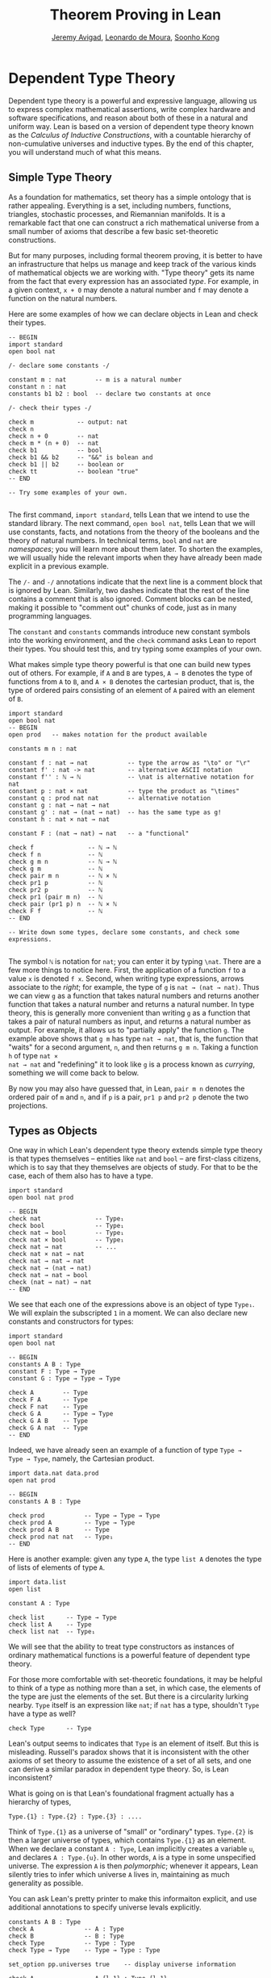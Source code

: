 #+Title: Theorem Proving in Lean
#+Author: [[http://www.andrew.cmu.edu/user/avigad][Jeremy Avigad]], [[http://leodemoura.github.io][Leonardo de Moura]], [[http://www.cs.cmu.edu/~soonhok][Soonho Kong]]

* Dependent Type Theory

Dependent type theory is a powerful and expressive language, allowing
us to express complex mathematical assertions, write complex hardware
and software specifications, and reason about both of these in a
natural and uniform way. Lean is based on a version of dependent type
theory known as the /Calculus of Inductive Constructions/, with a
countable hierarchy of non-cumulative universes and inductive
types. By the end of this chapter, you will understand much of what
this means.

** Simple Type Theory

As a foundation for mathematics, set theory has a simple ontology that
is rather appealing. Everything is a set, including numbers,
functions, triangles, stochastic processes, and Riemannian
manifolds. It is a remarkable fact that one can construct a rich
mathematical universe from a small number of axioms that describe a
few basic set-theoretic constructions.

But for many purposes, including formal theorem proving, it is better
to have an infrastructure that helps us manage and keep track of the
various kinds of mathematical objects we are working with. "Type
theory" gets its name from the fact that every expression has an
associated /type/. For example, in a given context, =x + 0= may
denote a natural number and =f= may denote a function on the natural
numbers.

Here are some examples of how we can declare objects in Lean and
check their types.
#+BEGIN_SRC lean
-- BEGIN
import standard
open bool nat

/- declare some constants -/

constant m : nat        -- m is a natural number
constant n : nat
constants b1 b2 : bool  -- declare two constants at once

/- check their types -/

check m            -- output: nat
check n
check n + 0        -- nat    
check m * (n + 0)  -- nat
check b1           -- bool
check b1 && b2     -- "&&" is bolean and
check b1 || b2     -- boolean or
check tt           -- boolean "true"
-- END

-- Try some examples of your own.

#+END_SRC

The first command, =import standard=, tells Lean that we intend to use
the standard library. The next command, =open bool nat=, tells Lean
that we will use constants, facts, and notations from the theory of
the booleans and the theory of natural numbers. In technical terms,
=bool= and =nat= are /namespaces/; you will learn more about them
later. To shorten the examples, we will usually hide the relevant
imports when they have already been made explicit in a previous
example.

The =/-= and =-/= annotations indicate that the next line is a comment
block that is ignored by Lean. Similarly, two dashes indicate that the
rest of the line contains a comment that is also ignored. Comment
blocks can be nested, making it possible to "comment out" chunks of
code, just as in many programming languages.

The =constant= and =constants= commands introduce new constant symbols
into the working environment, and the =check= command asks Lean to
report their types. You should test this, and try typing some examples
of your own.

What makes simple type theory powerful is that one can build new types
out of others. For example, if =A= and =B= are types, =A → B= denotes
the type of functions from =A= to =B=, and =A × B= denotes the cartesian
product, that is, the type of ordered pairs consisting of an element
of =A= paired with an element of =B=.
#+BEGIN_SRC lean
import standard
open bool nat
-- BEGIN
open prod   -- makes notation for the product available

constants m n : nat

constant f : nat → nat           -- type the arrow as "\to" or "\r"
constant f' : nat -> nat         -- alternative ASCII notation
constant f'' : ℕ → ℕ             -- \nat is alternative notation for nat
constant p : nat × nat           -- type the product as "\times"
constant q : prod nat nat        -- alternative notation
constant g : nat → nat → nat
constant g' : nat → (nat → nat)  -- has the same type as g!
constant h : nat × nat → nat

constant F : (nat → nat) → nat   -- a "functional"

check f               -- ℕ → ℕ
check f n             -- ℕ
check g m n           -- ℕ → ℕ
check g m             -- ℕ
check pair m n        -- ℕ × ℕ
check pr1 p           -- ℕ
check pr2 p           -- ℕ
check pr1 (pair m n)  -- ℕ
check pair (pr1 p) n  -- ℕ × ℕ
check F f             -- ℕ
-- END

-- Write down some types, declare some constants, and check some expressions.

#+END_SRC

The symbol =ℕ= is notation for =nat=; you can enter it by typing
=\nat=. There are a few more things to notice here. First, the
application of a function =f= to a value =x= is denoted =f x=. Second,
when writing type expressions, arrows associate to the /right/; for
example, the type of =g= is =nat → (nat → nat)=. Thus we can view =g=
as a function that takes natural numbers and returns another function
that takes a natural number and returns a natural number. In type
theory, this is generally more convenient than writing =g= as a
function that takes a pair of natural numbers as input, and returns a
natural number as output. For example, it allows us to "partially
apply" the function =g=. The example above shows that =g m= has type
=nat → nat=, that is, the function that "waits" for a second argument,
=n=, and then returns =g m n=. Taking a function =h= of type =nat ×
nat → nat= and "redefining" it to look like =g= is a process known as
/currying/, something we will come back to below.

By now you may also have guessed that, in Lean, =pair m n= denotes the
ordered pair of =m= and =n=, and if =p= is a pair, =pr1 p= and =pr2 p=
denote the two projections.

** Types as Objects

One way in which Lean's dependent type theory extends simple type
theory is that types themselves -- entities like =nat= and =bool= --
are first-class citizens, which is to say that they themselves are
objects of study. For that to be the case, each of them also has to
have a type.
#+BEGIN_SRC lean
import standard
open bool nat prod

-- BEGIN
check nat               -- Type₁
check bool              -- Type₁
check nat → bool        -- Type₁
check nat × bool        -- Type₁
check nat → nat         -- ...
check nat × nat → nat
check nat → nat → nat
check nat → (nat → nat)
check nat → nat → bool
check (nat → nat) → nat
-- END
#+END_SRC

We see that each one of the expressions above is an object of type
=Type₁=. We will explain the subscripted =1= in a moment.  We can also
declare new constants and constructors for types:
#+BEGIN_SRC lean
import standard
open bool nat

-- BEGIN
constants A B : Type
constant F : Type → Type
constant G : Type → Type → Type

check A        -- Type
check F A      -- Type
check F nat    -- Type
check G A      -- Type → Type
check G A B    -- Type
check G A nat  -- Type
-- END
#+END_SRC
Indeed, we have already seen an example of a function of type =Type →
Type → Type=, namely, the Cartesian product.
#+BEGIN_SRC lean
import data.nat data.prod
open nat prod

-- BEGIN
constants A B : Type

check prod           -- Type → Type → Type
check prod A         -- Type → Type
check prod A B       -- Type
check prod nat nat   -- Type₁
-- END
#+END_SRC
Here is another example: given any type =A=, the type =list A= denotes
the type of lists of elements of type =A=.
#+BEGIN_SRC lean
import data.list
open list

constant A : Type

check list      -- Type → Type
check list A    -- Type
check list nat  -- Type₁
#+END_SRC

We will see that the ability to treat type constructors as instances
of ordinary mathematical functions is a powerful feature of dependent
type theory.

For those more comfortable with set-theoretic foundations, it may be
helpful to think of a type as nothing more than a set, in which case,
the elements of the type are just the elements of the set. But there
is a circularity lurking nearby. =Type= itself is an expression like
=nat=; if =nat= has a type, shouldn't =Type= have a type as well?
#+BEGIN_SRC lean
check Type      -- Type
#+END_SRC
Lean's output seems to indicates that =Type= is an element of
itself. But this is misleading. Russell's paradox shows that it is
inconsistent with the other axioms of set theory to assume the
existence of a set of all sets, and one can derive a similar paradox in
dependent type theory. So, is Lean inconsistent?

What is going on is that Lean's foundational fragment actually has a
hierarchy of types, 
#+BEGIN_SRC text
Type.{1} : Type.{2} : Type.{3} : ....
#+END_SRC
Think of
=Type.{1}= as a universe of "small" or "ordinary" types. =Type.{2}= is
then a larger universe of types, which contains =Type.{1}= as an
element. When we declare a constant =A : Type=, Lean implicitly
creates a variable =u=, and declares =A : Type.{u}=. In other words,
=A= is a type in some unspecified universe. The expression =A= is then
/polymorphic/; whenever it appears, Lean silently tries to infer which
universe =A= lives in, maintaining as much generality as possible.

You can ask Lean's pretty printer to make this informaiton explicit,
and use additional annotations to specify universe  levals explicitly.
#+BEGIN_SRC lean
constants A B : Type
check A              -- A : Type
check B              -- B : Type
check Type           -- Type : Type
check Type → Type    -- Type → Type : Type

set_option pp.universes true    -- display universe information

check A              -- A.{l_1} : Type.{l_1}
check B              -- B.{l_1} : Type.{l_1}
check Type           -- Type.{l_1} : Type.{l_1 + 1}
check Type → Type    -- Type.{l_1} → Type.{l_2} : Type.{imax (l_1+1) (l_2+1)}

universe u
constant C : Type.{u}
check C              -- C : Type.{u}
check A → C          -- A.{l_1} → C : Type.{imax l_1 u}
 
universe variable v
constants D E : Type
check D → E          -- D.{l_1} → E.{l_2} : Type.{imax l_1 l_2}
check D.{v} → E.{v}  -- D.{v} → E.{v} : Type.{v}
#+END_SRC
The command =universe u= creates a fixed universe parameter. In
contrast, in the last example, the universe variable =v= is only used
to put =D= and =V= in the same type universe. When =D.{v} → E.{v}=
occurs in a more elaborate context, Lean is constrained to assign the
same universe parameter to both.

You should not worry about the meaning of =imax= right now. Universe
contraints are subtle, but the good news is that Lean handles them
pretty well. As a result, in ordinary situations you can ignore the
universe parameters and simply write =Type=, leaving the "universe
management" to Lean.

** Function Abstraction and Evaluation

We have seen that if we have =m n : nat=, then we have =pair m n : nat
× nat=. This gives us a way of creating pairs of natural numbers.
Conversely, if we have =p : nat × nat=, then we have =pr1 p : nat= and
=pr2 p : nat=. This gives us a way of "using" a pair, by extracting its
two components.

We already know how to "use" a function =f : A → B=, namely, we can
apply it to an element =a : A= to obtain =f a : B=. But how do we
create a function from another expression?

The companion to application is a process known as "abstraction," or
"lambda abstraction." Suppose that by temporarily postulating a
variable =x : A= we can construct an expression =t : B=. Then the
expression =fun x : A, t=, or, equivalently, =λ x : A, t=, is an object
of type =A → B=. Think of this as the function from =A= to =B= which
maps any value =x= to the value =t=, which depends on =x=. For
example, in mathematics it is common to say "let =f= be the function
which maps any natural number =x= to =x + 5=." The expression =λ x :
nat, x + 5= is just a symbolic representation of the right-hand side
of this assignment.
#+BEGIN_SRC lean
import data.nat data.bool
open nat bool

check fun x : nat, x + 5
check λ x : nat, x + 5
#+END_SRC
Here are some more abstract examples:
#+BEGIN_SRC lean
import data.bool
-- BEGIN
constants A B  : Type
constants a1 a2 : A
constants b1 b2 : B

constant f : A → A
constant g : A → B
constant h : A → B → A
constant p : A → A → bool

check fun x : A, f x                      -- A → A
check λ x : A, f x                        -- A → A
check λ x : A, f (f x)                    -- A → A
check λ x : A, h x b1                     -- A → A
check λ y : B, h a1 y                     -- B → A
check λ x : A, p (f (f x)) (h (f a1) b2)  -- A → bool
check λ x : A, λ y : B, h (f x) y         -- A → B → A
check λ (x : A) (y : B), h (f x) y        -- A → B → A
check λ x y, h (f x) y                    -- A → B → A
-- END
#+END_SRC
Lean interprets the final three examples as the same expression; in
the last expression, Lean infers the type of =x= and =y= from the
types of =f= and =h=.

Be sure to try writing some expressions of your own. Some
mathematically common examples of operations of functions can be
described in terms of lambda abstraction:
#+BEGIN_SRC lean
constants A B C : Type
constant f : A → B
constant g : B → C
constant b: B

check λ x : A, x        -- the identity function on A
check λ x : A, b        -- a constant function on A
check λ x : A, g (f x)  -- the composition of g and f
check λ x, g (f x)      -- (Lean can figure out the type of x)

-- we can abstract any of the constants in the previous definitions

check λ b : B, λ x : A, x     -- B → A → A
check λ (b : B) (x : A), x    -- equivalent to the previous line
check λ (g : B → C) (f : A → B) (x : A), g (f x)
                              -- (B → C) → (A → B) → A → C                           
-- we can even abstract over the type

check λ (A B : Type) (b : B) (x : A), x
check λ (A B C : Type) (g : B → C) (f : A → B) (x : A), g (f x)
#+END_SRC

Think about what these expressions mean. The last, for example,
denotes the function that takes three types, =A=, =B=, and =C=, and
two functions, =g : B → C= and =f : A → C=, and returns the
composition of =g= and =f=. (Making sense of the type of this function
requires an understanding of dependent products, which we will explain
below.) Within a lambda expression =λ x : A, t=, the variable =x= is a
"bound variable": it is really a placeholder, whose "scope" does not
extend beyond =t=. For example, the variable =b= in the expression =λ
(b : B) (x : A), x= has nothing to do with the constant =b= declared
earlier. In fact, the expression denotes the same function as =λ (u :
B) (z : A), z=. Formally, the expressions that are the same up to a
renaming of bound variables are called /alpha equivalent/, and are
considered "the same." Lean recognizes this equivalence.

Notice that applying a term =t : A → B= to a term =s : A= yields an
expression =t s : B=. Returning to the previous example and renaming
bound variables for clarity, notice the types of the following
expressions:
#+BEGIN_SRC lean
constants A B C : Type
constant f : A → B
constant g : B → C
constant h : A → A
constants (a : A) (b : B)

check (λ x : A, x) a                -- A
check (λ x : A, b) a                -- B
check (λ x : A, b) (h a)            -- B
check (λ x : A, g (f x)) (h (h a))  -- C

check (λ v u x, v (u x)) g f a      -- C

check (λ (Q R S : Type) (v : R → S) (u : Q → R) (x : Q), 
        v (u x)) A B C g f a        -- C
#+END_SRC
As expected, the expression =(λ x : A, x) a= has type =A=. In fact,
more should be true: applying the expression =(λ x : A, x)= to =a=
should "return" the value =a=. And, indeed, it does:
#+BEGIN_SRC lean
constants A B C : Type
constant f : A → B
constant g : B → C
constant h : A → A
constants (a : A) (b : B)

eval (λ x : A, x) a                -- a
eval (λ x : A, b) a                -- b
eval (λ x : A, b) (h a)            -- b 
eval (λ x : A, g (f x)) (h (h a))  -- g (f a)

eval (λ v u x, v (u x)) g f a      -- g (f a)

eval (λ (Q R S : Type) (v : R → S) (u : Q → R) (x : Q), 
       v (u x)) A B C g f a        -- g (f a)
#+END_SRC
The command =eval= tells Lean to /evaluate/ an expression. The process
of simplifying an expression =(λ x, t)s= to =t[s/x]= -- that is, =t=
with =s= substituted for the variable =x= -- is known as /beta
reduction/, and two terms that beta reduce to a common term are called
/beta equivalent/. But the =eval= command carries out other forms of
reduction as well:
#+BEGIN_SRC lean
import data.nat data.prod data.bool
open nat prod bool

constants m n : nat
constant b : bool

print "reducing pairs"
eval pr1 (pair m n)  -- m
eval pr2 (pair m n)  -- n

print "reducing boolean expressions"
eval tt && ff        -- ff
eval b && ff         -- ff

print "reducing arithmetic expressions"
eval n + 0           -- n
eval n + 2           -- succ (succ n)
eval 2 + 3           -- 5
#+END_SRC
In a later chapter, we will explain how these terms are evaluated. For
now, we only wish to emphasize that this is an important feature of
dependent type theory: every term has a computational behavior, and
supports a notion of reduction, or /normalization/. In principle, two
terms that reduce to the same value are called /definitionally
equal/. They are considered "the same" by the underlying logical
framework, and Lean does its best to recognize and support these
identifications.

** Introducing Definitions

Declaring constants in the Lean environment is a good way to postulate
new objects to experiment with, but most of the time what we really
want to do is /define/ new objects in Lean, and prove things about
them. The =definition= command provides the means to do so:
#+BEGIN_SRC lean
constants A B C : Type
constants (a : A) (f : A → B) (g : B → C) (h : A → A)

definition gfa : C := g (f a)

check gfa             -- C
print gfa  -- g (f a)

-- We can omit the type when Lean can figure it out.
definition gfa' := g (f a)
print gfa'

definition gfha := g (f (h a))
print gfha

definition g_comp_f : A → C := λ x, g (f x)
print g_comp_f
#+END_SRC
The general form of a definition is ~definition foo : T := bar~. Lean
can usually infer the type =T=, but it is often a good idea to write
it explicitly. This clarifies your intention, and Lean will flag an
error if the right-hand side of the definition does not have the right
type.

Because function definitions are so common, Lean provides an
alternative notation, which puts the abstracted variables before the
colon and omits the lambda:
#+BEGIN_SRC lean
constants A B C : Type
constants (g : B → C) (f : A → B)

-- BEGIN
definition g_comp_f (x : A) : C := g (f x)
print g_comp_f
-- END
#+END_SRC
The net effect is the same as the previous definition.

Here are some more examples of definitions, this time in the context
of arithmetic:
#+BEGIN_SRC lean
import data.nat
open nat

constants (m n : nat) (p q : bool)

definition m_plus_n : nat := m + n
check m_plus_n
print m_plus_n

-- again, Lean can infer the type
definition m_plus_n' := m + n
print m_plus_n'

definition double (x : nat) : nat := x + x
print double
check double 3
eval double 3    -- 6

definition square (x : nat) := x * x
print square
check square 3
eval square 3    -- 9

definition do_twice (f : nat → nat) (x : nat) : nat := f (f x)

eval do_twice double 2    -- 8
#+END_SRC
As an exercise, we encourage you to use =do_twice= and =double= to
define functions that quadruple their input, and multiply the input
by 8. As a further exercise, we encourage you to try defining a
function
=Do_Twice : ((nat → nat) → (nat → nat)) → (nat → nat) → (nat → nat)=
which iterates /its/ argument twice, so that =Do_Twice do_twice= a
function which iterates /its/ input four times, and evaluate
=Do_Twice do_twice double 2=.

Above, we discussed the process of "currying" a function, that is,
taking a function =f (a, b)= that takes an ordered pair as an
argument, and recasting it as a function =f' a b= that takes two
arguments successively. As another exercise, we encourage you to
complete the following definitions, which "curry" and "uncurry" a
function.
#+BEGIN_SRC lean
import data.prod
open prod

definition curry (A B C : Type) (f : A × B → C) : A → B → C := sorry

definition uncurry (A B C : Type) (f : A → B → C) : A × B → C := sorry
#+END_SRC

** Local definitions

Lean also allows you to introduce "local" definitions using the =let=
construct. The expression ~let a := t1 in t2~ is definitionally equal to
the result of replacing every occurrence of =a= in =t2= by =t1=.
#+BEGIN_SRC lean
import data.nat
open nat

constant n : ℕ
check let y := n + n in y * y

definition t (x : ℕ) : ℕ :=
let y := x + x in y * y
#+END_SRC
Here, =t= is definitionally equal to the term =(x + x) * (x + x)=.
You can combine multiple assignments in a single =let= statement:
#+BEGIN_SRC lean
import data.nat
open nat

-- BEGIN
constant n : ℕ
check let y := n + n, z := y + y in z * z
-- END
#+END_SRC

Notice that the meaning of the expression ~let a := t1 in t2~ is very
similar to the meaning of =(λ a, t2) t1=, but the two are not the
same. In the first expression, you should think of every instance of
=a= in =t2= as a syntactic abbreviation for =t1=. In the second
expression, =a= is a variable, and the expression =λ a, t2= has to make
sense independent of the value of =a=. The =let= construct is a
stronger means of abbreviation, and there are expressions of the form
~let a := t1 in t2~ that cannot be expressed as =(λ a, t2) t1=. As an
exercise, try to understand why the definition of =foo= below type
checks, but the definition of =bar= does not.
#+BEGIN_SRC lean
import data.nat
open nat

definition foo := let a := nat in λ x : a, x + 2

/-
definition bar := (λ a, λ x : a, x + 2) nat
-/
#+END_SRC

** Variables and Sections

This is a good place to introduce some organizational features of Lean
that are not a part of the axiomatic framework /per se/, but make it
possible to work in the framework more efficiently.

We have seen that the =constant= command allows us to declare new
objects, which then become part of the global context. Declaring new
objects in this way is somewhat crass. Lean is designed as a
foundational system, which is to say, it enables us to /define/ all of
the mathematical objects we need. /Declaring/ new objects willy-nilly
is therefore somewhat lazy. In the words of Bertand Russell, it has
all the advantages of theft over honest toil. We will see in the next
chapter that it is also somewhat dangerous: declaring a new constant
is tantamount to declaring an axiomatic extension of our foundational
system, and may not even be consistent.

So far, in this tutorial, we have used the =constant= command to
create "arbitrary" objects to work with in our examples. For example,
we have declared types =A=, =B=, and =C= to populate our context. This
can be avoided, using implicit or explicit lambda abstraction in our
definitions to declare such objects "locally":
#+BEGIN_SRC lean
definition compose (A B C : Type) (g : B → C) (f : A → B) (x : A) :
  C := g (f x)

definition do_twice (A : Type) (h : A → A) (x : A) : A := h (h x)

definition do_thrice (A : Type) (h : A → A) (x : A) : A := h (h (h x))
#+END_SRC
Repeating declarations in this way can be tedious, however. Lean
provides us with the =variable= and =variables= commands to make such
declarations look global:
#+BEGIN_SRC lean
variables (A B C : Type)

definition compose (g : B → C) (f : A → B) (x : A) : C := g (f x)
definition do_twice (h : A → A) (x : A) : A := h (h x)
definition do_thrice (h : A → A) (x : A) : A := h (h (h x))
#+END_SRC
We can declare variables of any type, not just =Type= itself:
#+BEGIN_SRC lean
variables (A B C : Type)
variables (g : B → C) (f : A → B) (h : A → A)
variable x : A

definition compose := g (f x)
definition do_twice := h (h x)
definition do_thrice := h (h (h x))

print compose
print do_twice
print do_thrice
#+END_SRC
Printing them out shows that all three groups of definitions have
exactly the same effect.

The =variable= and =variables= commands look like the =constant= and
=constants= commands we have used above, but there is an important
difference: rather than creating permanent entities, the declarations
simply tell Lean to insert the variables as bound variables in
definitions that refer to them. Lean is smart enough to figure out
which variables are used explicitly or implicitly in a definition. We
can therefore proceed as though =A=, =B=, =C=, =g=, =f=, =h=, and =x=
are fixed objects when we write our definitions, and let Lean abstract
the definitions for us automatically.

When declared in this way, a variable stays in scope until the end of
the file we are working on, and we cannot declare another variable
with the same name. Sometimes, however, it is useful to limit the
scope of a variable. For that purpose, Lean provides the notion of a
=section=:
#+BEGIN_SRC lean
section useful
  variables (A B C : Type)
  variables (g : B → C) (f : A → B) (h : A → A)
  variable x : A

  definition compose := g (f x)
  definition do_twice := h (h x)
  definition do_thrice := h (h (h x))
end useful
#+END_SRC
When the section is closed, the variables go out of scope, and become
nothing more than a distant memory.

You do not have to indent the lines within a section, since Lean
treats any blocks of returns, spaces, and tabs equivalently as
whitespace. Nor do you have to name a section, which is to say, you
can use an anonymous =section= / =end= pair. If you do name a section,
however, you have to close it using the same name. Sections can also
be nested, which allows you to declare new variables incrementally.

Sections provide us with a general scoping mechanism that governs more
than the insertion of variables. For example, recall that the =open=
command allows us to invoke identifiers and notation, using
/namespaces/, which will be discussed below. The effects of an =open=
command are also limited to the section in which it occurs, which
provides useful ways of managing the background context while we work
with Lean.

** Namespaces

Lean provides us with the ability to group definitions, notations, and
other information into nested, hierarchical /namespaces/:
#+BEGIN_SRC lean
namespace foo
  constant A : Type
  constant a : A
  constant f : A → A

  definition fa : A := f a
  definition ffa : A := f (f a)

  print "inside foo"

  check A
  check a
  check f
  check fa
  check ffa
  check foo.A
  check foo.fa
end foo

print "outside the namespace"

-- check A  -- error
-- check fa -- error
check foo.A
check foo.a
check foo.f
check foo.fa
check foo.ffa

open foo

print "opened foo"

check A
check a
check fa
check foo.fa
#+END_SRC
When we declare that we are working in the namespace =foo=, every
identifier we declare has a full name with prefix "=foo.=" Within the
namespace, we can refer to identifiers by their shorter names, but
once we end the namespace, we have to use the longer names.

The =open= command brings the shorter names into the current
context. Often, when we =import= a module, we will want to open one or
more of the namespaces it contains, to have access to the short
identifiers, notations, and so on. But sometimes we will want to leave
this information hidden, for example, when they conflict with
identifiers and notations in another namespace we want to use. Thus
namespaces give us a way to manage our working environment.

For example, when we work with the natural numbers, we usually want
access to the function =add=, and its associated notation, =+=. The
command =open nat= makes these available to us.
#+BEGIN_SRC lean
import data.nat   -- imports the nat module

check nat.add
check nat.zero

open nat -- imports short identifiers, notations, etc. into the context

check add
check zero

constants m n : nat

check m + n
check 0
check m + 0
#+END_SRC

Like sections, namespaces can be nested:
#+BEGIN_SRC lean
namespace foo
  constant A : Type
  constant a : A
  constant f : A → A

  definition fa : A := f a

  namespace bar
    definition ffa : A := f (f a)

    check fa
    check ffa
  end bar

  check fa
  check bar.ffa
end foo

check foo.fa
check foo.bar.ffa

open foo

check fa
check bar.ffa
#+END_SRC
Namespaces that have been closed can later be reopened, even in
another file:
#+BEGIN_SRC lean
namespace foo
  constant A : Type
  constant a : A
  constant f : A → A

  definition fa : A := f a
end foo

check foo.A
check foo.f

namespace foo
  definition ffa : A := f (f a)
end foo
#+END_SRC
Like sections, nested namespaces have to be closed in the order they
are opened. Also, a namespace cannot be opened within a section;
namespaces have to live on the outer levels.

Namespaces and sections serve different purposes: namespaces organize
data and sections declare variables for insertion in theorems. A
namespace can be viewed as a special kind of section, however. In
particular, if you use the =variable= command within a namespace, its
scope is limited to the namespace. Similarly, if you use an =open=
command within a namespace, its effects disappear when the namespace
is closed.

** Dependent Types

You now have rudimentary ways of defining functions and objects in Lean,
and we will gradually introduce you to many more. Our ultimate goal in
Lean is to /prove/ things about the objects we define, and the next
chapter will introduce you to Lean's mechanisms for stating theorems
and constructing proofs. Meanwhile, let us remain on the topic of
defining objects in dependent type theory for just a moment longer,
in order to explain what makes dependent type theory /dependent/, and
why that is useful.

The short explanation is that what makes dependent type theory
dependent is that types can depend on parameters. You have already
seen a nice example of this: the type =list A= depends on the argument
=A=, and this dependence is what distinguishes =list nat= and =list
bool=. For another example, consider the type =vec A n=, the type of
vectors of elements of =A= of length =n=. This type depends on /two/
parameters: the type =A : Type= of the elements in the vector and the
length =n : nat=.

Suppose we wish to write a function =cons= which inserts a new element
at the head of a list. What type should =cons= have? Such a function
is /polymorphic/: we expect the =cons= function for =nat=, =bool=, or
an arbitrary type =A= to behave the same way. So it makes sense to
take the type to be the first argument to =cons=, so that for any
type, =A=, =cons A= is the insertion function for lists of type
=A=. In other words, for every =A=, =cons A= is the function that
takes an element =a : A= and a list =l : list A=, and returns a new
list, so we have =cons a l : list A=.

It is clear that =cons A= should have type =A → list A → list A=. But
what type should =cons= have? A first guess might be =Type → A → list
A → list A=, but, on reflection, this does not make sense: the =A= in
this expression does not refer to anything, whereas it should refer to
the argument of type =Type=. In other words, /assuming/ =A : Type= is
the first argument to the function, the type of the next two elements
are =A= and =list A=. These types vary depending on the first
argument, =A=.

This is an instance of a /Pi type/ in dependent type theory. Given
=A : Type= and =B : A → Type=, think of =B= as a family of types over
=A=, that is, a type =B a= for each =a : A=. In that case, the type
=Π x : A, B x= denotes the type of functions =f= with the property
that, for each =a : A=, =f a= is an element of =B a=. In other words,
the type of the value returned by =f= depends on its input.

Notice that =Π x : A, B= makes sense for any expression =B :
Type=. When the value of =B= depends on =x= (as does, for example, the
expression =B x= in the previous paragraph), =Π x : A, B= denotes a
dependent function type. When =B= doesn't depend on =x=, =Π
x : A, B= is no different from the type =A → B=. Indeed, in dependent
type theory (and in Lean), the Pi construction is fundamental, and =A
→ B= is nothing more than notation for =Π x : A, B= when =B= does not
depend on =A=.

Returning to the example of lists, we can model some basic list
operations as follows. We use =namespace hide= to avoid a conflict
with the =list= type defined in the standard library.
#+BEGIN_SRC lean
namespace hide
constant list : Type → Type

namespace list
  constant cons : Π A : Type, A → list A → list A -- type the product as "\Pi"
  constant nil : Π A : Type, list A            -- the empty list
  constant head : Π A : Type, list A → A       -- returns the first element
  constant tail : Π A : Type, list A → list A  -- returns the remainder
  constant append : Π A : Type, list A → list A → list A -- concatenates two lists
end list
end hide
#+END_SRC
In fact, these are essentially the types of the defined objects in the
list library (we will explain the =@= symbol and the difference
between the round and curly brackets momentarily).
#+BEGIN_SRC lean
import data.list
open list

check list     -- Type → Type

check @cons    -- Π {T : Type}, T → list T → list T
check @nil     -- Π {T : Type}, list T
check @head    -- Π {T : Type} [h : inhabited T], list T → T
check @tail    -- Π {T : Type}, list T → list T
check @append  -- Π {T : Type}, list T → list T → list T
#+END_SRC
There is a subtlety in the definition of =head=: when passed the
empty list, the function must determine a default element of the
relevant type. We will explain how this is done in Chapter [[file:09_Type_Classes.org::#Type_Classes][Type Classes]].

Vector operations are handled similarly:
#+BEGIN_SRC lean
import data.nat
open nat

constant vec : Type → nat → Type

namespace vec
  constant empty : Π A : Type, vec A 0
  constant cons : Π (A : Type) (n : nat), A → vec A n → vec A (n + 1)
  constant append : Π (A : Type) (n m : nat), vec A m → vec A n → vec A (n + m)
end vec
#+END_SRC

In the coming chapters, you will come across many instances of
dependent types. Here we will mention just one more important and
illustrative example, the /Sigma types/, =Σ x : A, B x=, sometimes
also known as /dependent pairs/. These are, in a sense, companions to
the Pi types. The type =Σ x : A, B x= denotes the type of pairs
=sigma.mk a b= where =a : A= and =b : B a=. You can also use angle
brackets =<a, b>= as notation for =sigma a b=. (To type these
brackets, use the shortcuts =\<= and =\>=.)  Just as Pi types =Π x :
A, B x= generalize the notion of a function type =A → B= by allowing
=B= to depend on =A=, Sigma types =Σ x : A, B x= generalize the
cartesian product =A × B= in the same way: in the expression =sigma.mk
a b=, the type of the second element of the pair, =b : B a=, depends
on the first element of the pair, =a : A=.
#+BEGIN_SRC lean
import data.sigma
open sigma

variable A : Type
variable B : A → Type
variable a : A
variable b : B a

check sigma.mk a b  -- Σ (a : A), B a
check ⟨a, b⟩         -- Σ (a : A), B a
check pr1 ⟨a, b⟩     -- A
check pr₁ ⟨a, b⟩     -- alternative notation; use \_1 for the subscript
check pr2 ⟨a, b⟩     -- B (pr₁ ⟨a, b⟩)
check pr₂ ⟨a, b⟩     -- alternative notation

eval pr1 ⟨a, b⟩      -- a
eval pr2 ⟨a, b⟩      -- b
#+END_SRC
Note, by the way, that the identifiers =pr1= and =pr2= are also used
for the cartesian product type. The notations are made available when you open
the namespaces =prod= and =sigma= respectively; if you open both, the
identifier is simply overloaded. Without opening the namespaces, you
can refer to them as =prod.pr1=, =prod.pr2=, =sigma.pr1=, and
=sigma.pr2=.

If you open the namespaces =prod.ops= and =sigma.ops=, you can,
moreover, use additional convenient notation for the projections:
#+BEGIN_SRC lean
import data.sigma data.prod

variable A : Type
variable B : A → Type
variable a : A
variable b : B a
variables C D : Type
variables (c : C) (d : D)

open sigma.ops
open prod.ops

eval (a, b).1
eval (a, b).2
eval ⟨c, d⟩.1
eval ⟨c, d⟩.2
#+END_SRC

** Implicit Arguments
:PROPERTIES:
  :CUSTOM_ID: Implicit_Arguments
:END:


Suppose we have an implementation of lists as described above.
#+BEGIN_SRC lean
-- BEGIN
namespace hide
constant list : Type → Type

namespace list
  constant cons : Π A : Type, A → list A → list A
  constant nil : Π A : Type, list A
  constant append : Π A : Type, list A → list A → list A
end list
end hide
-- END
#+END_SRC
Then, given a type =A=, some elements of =A=, and some lists of
elements of =A=, we can construct new lists using the constructors.
#+BEGIN_SRC lean
namespace hide
constant list : Type → Type

namespace list
  constant cons : Π A : Type, A → list A → list A
  constant nil : Π A : Type, list A
  constant append : Π A : Type, list A → list A → list A
end list

-- BEGIN
open hide.list

variable  A : Type
variable  a : A
variables l1 l2 : list A

check cons A a (nil A)
check append A (cons A a (nil A)) l1
check append A (append A (cons A a (nil A)) l1) l2
-- END
end hide
#+END_SRC

Because the constructors are polymorphic over types, we have to insert
the type =A= as an argument repeatedly. But this information is
redundant: one can infer the argument =A= in =cons A a (nil A)= from
the fact that the second argument, =a=, has type =A=. One can
similarly infer the argument in =nil A=, not from anything else in
that expression, but from the fact that it is sent as an argument to
the function =cons=, which expects an element of type =list A= in that
position.

This is a central feature of dependent type theory: terms carry a lot
of information, and often some of that information can be inferred
from the context. In Lean, one uses an underscore, =_=, to specify
that the system should fill in the information automatically. This is
known as an "implicit argument."
#+BEGIN_SRC lean
namespace hide
constant list : Type → Type

namespace list
  constant cons : Π A : Type, A → list A → list A
  constant nil : Π A : Type, list A
  constant append : Π A : Type, list A → list A → list A
end list

open hide.list

variable  A : Type
variable  a : A
variables l1 l2 : list A

-- BEGIN
check cons _ a (nil _)
check append _ (cons _ a (nil _)) l1
check append _ (append _ (cons _ a (nil _)) l1) l2
-- END
end hide
#+END_SRC

It is still tedious, however, to type all these underscores.  When a
function takes an argument that can generally be inferred from
context, Lean allows us to specify that this argument should, by
default, be left implicit. This is done by putting the arguments in
curly braces, as folows:
#+BEGIN_SRC lean
namespace hide
constant list : Type → Type

-- BEGIN
namespace list
  constant cons : Π {A : Type}, A → list A → list A
  constant nil : Π {A : Type}, list A
  constant append : Π {A : Type}, list A → list A → list A
end list

open hide.list

variable  A : Type
variable  a : A
variables l1 l2 : list A

check cons a nil
check append (cons a nil) l1
check append (append (cons a nil) l1) l2
-- END
end hide
#+END_SRC
All that has changed are the braces around =A : Type= in the
declaration of the variables. We can also use this device in function
definitions:
#+BEGIN_SRC lean
definition id {A : Type} (x : A) := x

variables A B : Type
variables (a : A) (b : B)

check id
check id a
check id b
#+END_SRC
This makes the first argument to =id= implicit. Notationally, this
hides the specification of the type, making it look as though =id=
simply takes an argument of any type.

Variables can also be declared implicit:
#+BEGIN_SRC lean
section
  variable {A : Type}
  variable x : A
  definition id := x
end

variables A B : Type
variables (a : A) (b : B)

check id
check id a
check id b
#+END_SRC
This definition of =id= has the same effect as the one above.

Lean has very complex mechanisms for instantiating implicit arguments,
and we will see that they can be used to infer function types,
predicates, and even proofs. The process of instantiating "holes," or
"placeholder," in a term is often known as /elaboration/. As this
tutorial progresses, we will gradually learn more about what Lean's
powerful elaborator can do, and we will discuss the elaborator in
depth in Chapter [[file:08_Building_Theories_and_Proofs.org::#Elaboration_and_Unification][Elaboration and Unification]].
 
Sometimes, however, we may find ourselves in a situation where we have
declared an argument to a function to be implicit, but now want to
provide the argument explicitly. If =foo= is such a function, the
notation =@foo= denotes the same function with all the arguments made
explicit.
#+BEGIN_SRC lean
-- the polymorphic identity function
definition id {A : Type} (x : A) := x

variables A B : Type
variables (a : A) (b : B)
-- BEGIN
check @id
check @id A
check @id B
check @id A a
check @id B b
-- END
#+END_SRC

Below we will see that Lean has another useful annotation, =!=, which,
in a sense, does the opposite of =@=. This is most useful in the
context of theorem proving, which we will turn to next.
